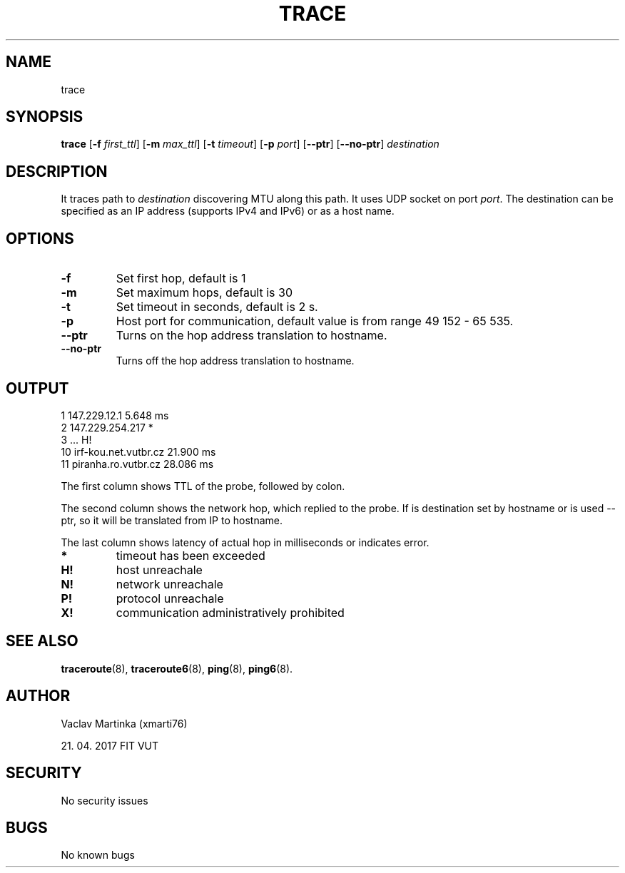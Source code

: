 .TH TRACE 8
.SH NAME
trace
.SH SYNOPSIS
.B trace
[\fB\-f\fR \fIfirst_ttl\fR]
[\fB\-m\fR \fImax_ttl\fR]
[\fB\-t\fR \fItimeout\fR]
[\fB\-p\fR \fIport\fR]
[\fB\-\-ptr\fR]
[\fB\-\-no\-ptr\fR]
\fIdestination\fR
.SH DESCRIPTION
It traces path to \fIdestination\fR discovering MTU along this path. It uses UDP socket on port \fIport\fR. The destination can be specified as an IP address (supports IPv4 and IPv6) or as a host name. 
.SH OPTIONS
.TP
.BR \-f
Set first hop, default is 1
.TP
.BR \-m
Set maximum hops, default is 30
.TP
.BR \-t
Set timeout in seconds, default is 2 s.
.TP
.BR \-p
Host port for communication, default value is from range 49 152 - 65 535.
.TP
.BR \-\-ptr
Turns on the hop address translation to hostname.
.TP
.BR \-\-no\-ptr
Turns off the hop address translation to hostname.
.SH OUTPUT
    1    147.229.12.1                                           5.648 ms
.SP
    2    147.229.254.217                                        *
.SP
    3    ...                                                    H!
.SP
   10    irf-kou.net.vutbr.cz                                  21.900 ms
.SP
   11    piranha.ro.vutbr.cz                                   28.086 ms
.PP
The first column shows TTL of the probe, followed by colon.
.PP
The second column shows the network hop, which replied to the probe. If is destination set by hostname or is used \-\-ptr, so it will be translated from IP to hostname.
.PP
The last column shows latency of actual hop in milliseconds or indicates error.
.TP
.BR *
timeout has been exceeded
.TP
.BR H!
host unreachale
.TP
.BR N!
network unreachale
.TP
.BR P!
protocol unreachale
.TP
.BR X!
communication administratively prohibited
.SH SEE ALSO
\fBtraceroute\fR(8), \fBtraceroute6\fR(8), \fBping\fR(8), \fBping6\fR(8).
.SH AUTHOR
.PP
Vaclav Martinka (xmarti76)
.PP
21. 04. 2017 FIT VUT
.SH SECURITY
No security issues
.SH BUGS
No known bugs
